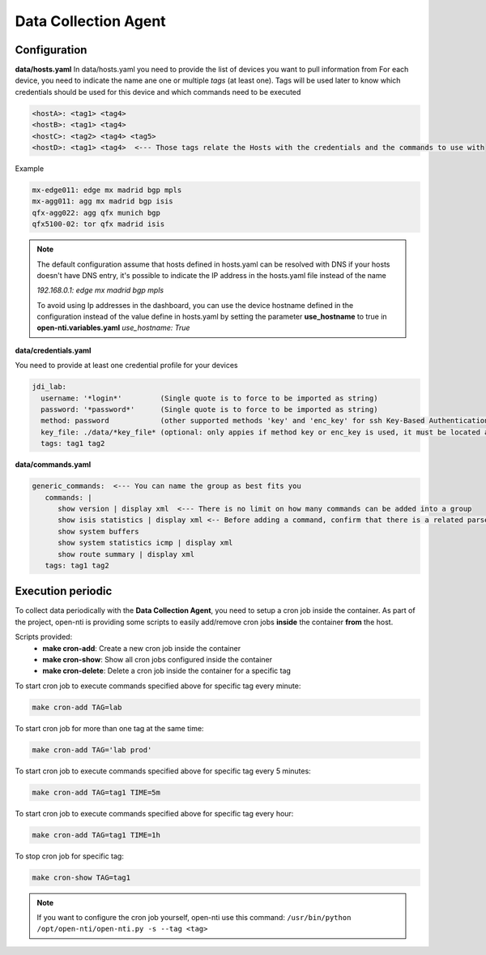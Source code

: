 Data Collection Agent
=====================

Configuration
-------------

**data/hosts.yaml**
In data/hosts.yaml you need to provide the list of devices you want to pull information from
For each device, you need to indicate the name ane one or multiple *tags* (at least one).
Tags will be used later to know which credentials should be used for this device and which commands need to be executed

.. code-block:: yaml

  <hostA>: <tag1> <tag4>
  <hostB>: <tag1> <tag4>
  <hostC>: <tag2> <tag4> <tag5>
  <hostD>: <tag1> <tag4>  <--- Those tags relate the Hosts with the credentials and the commands to use with

Example

.. code-block:: yaml

  mx-edge011: edge mx madrid bgp mpls
  mx-agg011: agg mx madrid bgp isis
  qfx-agg022: agg qfx munich bgp
  qfx5100-02: tor qfx madrid isis


.. NOTE::
  The default configuration assume that hosts defined in hosts.yaml can be resolved with DNS
  if your hosts doesn't have DNS entry, it's possible to indicate the IP address in the hosts.yaml file instead of the name

  `192.168.0.1: edge mx madrid bgp mpls`

  To avoid using Ip addresses in the dashboard, you can use the device hostname defined in the configuration
  instead of the value define in hosts.yaml by setting the parameter **use_hostname** to true in **open-nti.variables.yaml**
  `use_hostname: True`


**data/credentials.yaml**

You need to provide at least one credential profile for your devices

.. code-block:: yaml

  jdi_lab:
    username: '*login*'         (Single quote is to force to be imported as string)
    password: '*password*'      (Single quote is to force to be imported as string)
    method: password            (other supported methods 'key' and 'enc_key' for ssh Key-Based Authentication)
    key_file: ./data/*key_file* (optional: only appies if method key or enc_key is used, it must be located at data directory)
    tags: tag1 tag2

**data/commands.yaml**

.. code-block:: yaml

  generic_commands:  <--- You can name the group as best fits you
     commands: |
        show version | display xml  <--- There is no limit on how many commands can be added into a group
        show isis statistics | display xml <-- Before adding a command, confirm that there is a related parser
        show system buffers
        show system statistics icmp | display xml
        show route summary | display xml
     tags: tag1 tag2

Execution periodic
-------------------
To collect data periodically with the **Data Collection Agent**, you need to setup a cron job inside the container.
As part of the project, open-nti is providing some scripts to easily add/remove cron jobs **inside** the container **from** the host.

Scripts provided:
 - **make cron-add**: Create a new cron job inside the container
 - **make cron-show**: Show all cron jobs configured inside the container
 - **make cron-delete**: Delete a cron job inside the container for a specific tag

To start cron job to execute commands specified above for specific tag every minute:

.. code-block:: text

  make cron-add TAG=lab

To start cron job for more than one tag at the same time:

.. code-block:: text

  make cron-add TAG='lab prod'

To start cron job to execute commands specified above for specific tag every 5 minutes:

.. code-block:: text

  make cron-add TAG=tag1 TIME=5m

To start cron job to execute commands specified above for specific tag every hour:

.. code-block:: text

  make cron-add TAG=tag1 TIME=1h


To stop cron job for specific tag:

.. code-block:: text

  make cron-show TAG=tag1

.. NOTE::
  If you want to configure the cron job yourself, open-nti use this command:
  ``/usr/bin/python /opt/open-nti/open-nti.py -s --tag <tag>``
